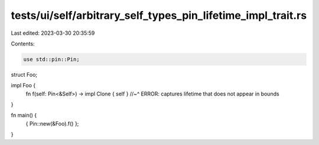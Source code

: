 tests/ui/self/arbitrary_self_types_pin_lifetime_impl_trait.rs
=============================================================

Last edited: 2023-03-30 20:35:59

Contents:

.. code-block:: rs

    use std::pin::Pin;

struct Foo;

impl Foo {
    fn f(self: Pin<&Self>) -> impl Clone { self }
    //~^ ERROR: captures lifetime that does not appear in bounds
}

fn main() {
    { Pin::new(&Foo).f() };
}


